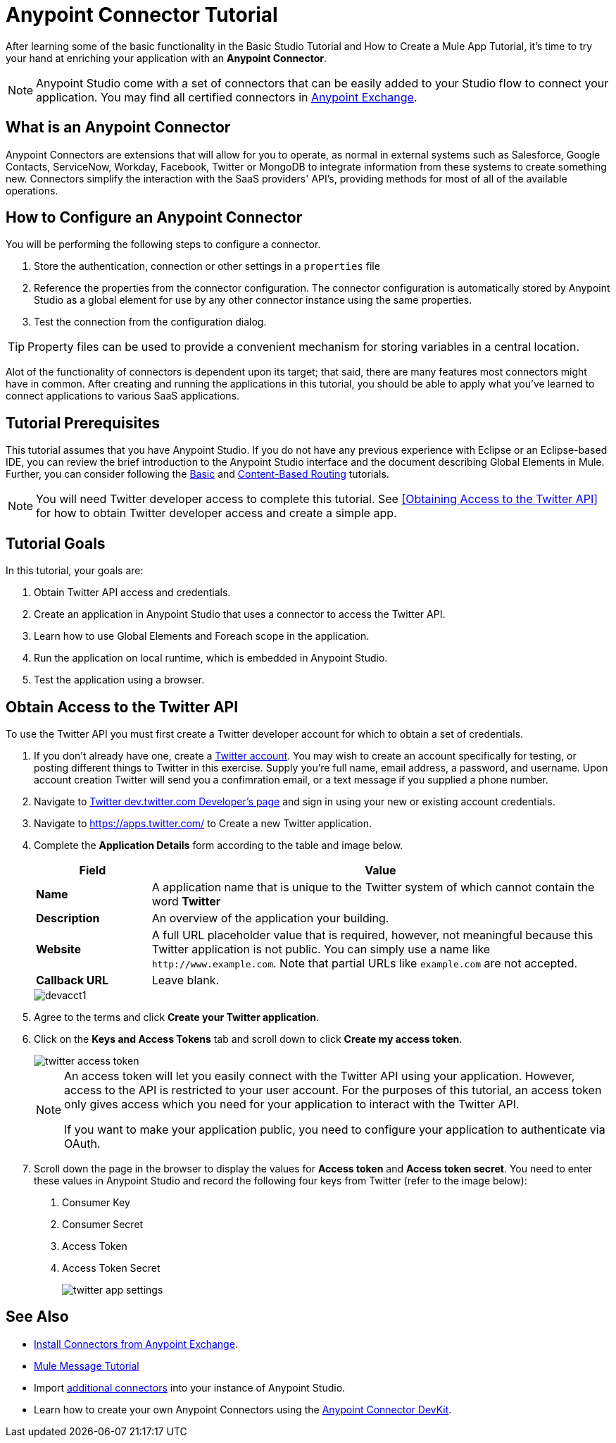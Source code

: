 = Anypoint Connector Tutorial

After learning some of the basic functionality in the Basic Studio Tutorial and How to Create a Mule App Tutorial, it's time to try your hand at enriching your application with an *Anypoint Connector*.

[NOTE]
Anypoint Studio come with a set of connectors that can be easily added to your Studio flow to connect your application. You may find all certified connectors in xref:exchange::index.adoc[Anypoint Exchange].

== What is an Anypoint Connector

Anypoint Connectors are extensions that will allow for you to operate, as normal in external systems such as Salesforce, Google Contacts, ServiceNow, Workday, Facebook, Twitter or MongoDB to integrate information from these systems to create something new. Connectors simplify the interaction with the SaaS providers' API's, providing methods for most of all of the available operations.

== How to Configure an Anypoint Connector

You will be performing the following steps to configure a connector.

. Store the authentication, connection or other settings in a `properties` file
. Reference the properties from the connector configuration. The connector configuration is automatically stored by Anypoint Studio as a global element for use by any other connector instance using the same properties.
. Test the connection from the configuration dialog.

[TIP]
Property files can be used to provide a convenient mechanism for storing variables in a central location.

Alot of the functionality of connectors is dependent upon its target; that said, there are many features most connectors might have in common. After creating and running the applications in this tutorial, you should be able to apply what you've learned to connect applications to various SaaS applications.

== Tutorial Prerequisites

This tutorial assumes that you have Anypoint Studio. If you do not have any previous experience with Eclipse or an Eclipse-based IDE, you can review the brief introduction to the Anypoint Studio interface and the document describing Global Elements in Mule. Further, you can consider following the xref:6@studio::basic-studio-tutorial.adoc[Basic] and xref:content-based-routing.adoc[Content-Based Routing] tutorials.

NOTE: You will need Twitter developer access to complete this tutorial. See <<Obtaining Access to the Twitter API>> for how to obtain Twitter developer access and create a simple app.

== Tutorial Goals

In this tutorial, your goals are:

. Obtain Twitter API access and credentials.
. Create an application in Anypoint Studio that uses a connector to access the Twitter API.
. Learn how to use Global Elements and Foreach scope in the application.
. Run the application on local runtime, which is embedded in Anypoint Studio.
. Test the application using a browser.

== Obtain Access to the Twitter API

To use the Twitter API you must first create a Twitter developer account for which to obtain a set of credentials.

. If you don't already have one, create a https://twitter.com/signup[Twitter account]. You may wish to create an account specifically for testing, or posting different things to Twitter in this exercise. Supply you're full name, email address, a password, and username. Upon account creation Twitter will send you a confimration email, or a text message if you supplied a phone number. 
. Navigate to https://dev.twitter.com/[Twitter dev.twitter.com Developer's page] and sign in using your new or existing account credentials. 
. Navigate to https://apps.twitter.com/[https://apps.twitter.com/] to Create a new Twitter application.
. Complete the *Application Details* form according to the table and image below.
+
[%header,cols="20a,80a"]
|===
|Field |Value
|*Name* |A application name that is unique to the Twitter system of which cannot contain the word *Twitter*
|*Description* |An overview of the application your building.
|*Website* |A full URL placeholder value that is required, however, not meaningful because this Twitter application is not public. You can simply use a name like `+http://www.example.com+`. Note that partial URLs like `example.com` are not accepted.
|*Callback URL* |Leave blank.
|===
+
image::devacct1.png[]
+
. Agree to the terms and click *Create your Twitter application*.
+
. Click on the *Keys and Access Tokens* tab and scroll down to click *Create my access token*.
+
image::twitter-access-token.png[]
+
[NOTE]
====
An access token will let you easily connect with the Twitter API using your application. However, access to the API is restricted to your user account. For the purposes of this tutorial, an access token only gives access which you need for your application to interact with the Twitter API.

If you want to make your application public, you need to configure your application to authenticate via OAuth.
====
+
. Scroll down the page in the browser to display the values for *Access token* and *Access token secret*. You need to enter these values in Anypoint Studio and record the following four keys from Twitter (refer to the image below):
1.  Consumer Key
2.  Consumer Secret
3.  Access Token
4.  Access Token Secret
+
image::twitter-app-settings.png[]

== See Also

* https://www.anypoint.mulesoft.com/exchange/?type=connector[Install Connectors from Anypoint Exchange].
* xref:mule-message.adoc[Mule Message Tutorial]
* Import xref:3.8@mule-runtime::installing-connectors.adoc[additional connectors] into your instance of Anypoint Studio.
* Learn how to create your own Anypoint Connectors using the xref:3.8@connector-devkit::index.adoc[Anypoint Connector DevKit].

